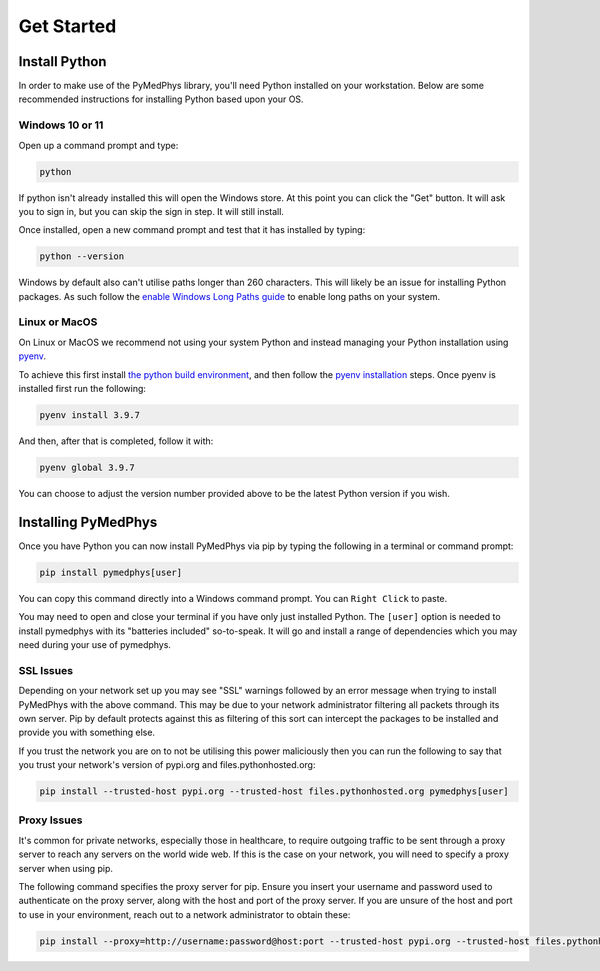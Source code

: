 ==================
Get Started
==================

Install Python
==============

In order to make use of the PyMedPhys library, you'll need Python installed on
your workstation. Below are some recommended instructions for installing Python
based upon your OS.

Windows 10 or 11
----------------

Open up a command prompt and type:

.. code:: bash

    python

If python isn't already installed this will open the Windows store. At this
point you can click the "Get" button. It will ask you to sign in, but you can
skip the sign in step. It will still install.

Once installed, open a new command prompt and test that it has installed by
typing:

.. code:: bash

    python --version

Windows by default also can't utilise paths longer than 260 characters. This
will likely be an issue for installing Python packages. As such follow the
`enable Windows Long Paths guide`_ to enable long paths on your system.

.. _`enable Windows Long Paths guide`: https://www.microfocus.com/documentation/filr/filr-4/filr-desktop/t47bx2ogpfz7.html

Linux or MacOS
--------------

On Linux or MacOS we recommend not using your system Python and instead
managing your Python installation using `pyenv`_.

To achieve this first install `the python build environment`_, and then follow
the `pyenv installation`_ steps. Once pyenv is installed first run the following:

.. code:: cmd

    pyenv install 3.9.7

And then, after that is completed, follow it with:

.. code:: cmd

    pyenv global 3.9.7

You can choose to adjust the version number provided above to be the latest
Python version if you wish.

.. _`pyenv`: https://github.com/pyenv/pyenv/blob/master/README.md
.. _`the python build environment`: https://github.com/pyenv/pyenv/wiki#suggested-build-environment
.. _`pyenv installation`: https://github.com/pyenv/pyenv-installer#install


Installing PyMedPhys
====================

Once you have Python you can now install PyMedPhys via pip by typing the
following in a terminal or command prompt:

.. code:: bash

    pip install pymedphys[user]

You can copy this command directly into a Windows command prompt.
You can ``Right Click`` to paste.

You may need to open and close your terminal if you have only just installed
Python. The ``[user]`` option is needed to install pymedphys with its
"batteries included" so-to-speak. It will go and install a range of
dependencies which you may need during your use of pymedphys.

SSL Issues
----------

Depending on your network set up you may see "SSL" warnings followed by an
error message when trying to install PyMedPhys with the above command. This may
be due to your network administrator filtering all packets through its own
server. Pip by default protects against this as filtering of this sort can
intercept the packages to be installed and provide you with something else.

If you trust the network you are on to not be utilising this power maliciously
then you can run the following to say that you trust your network's version of
pypi.org and files.pythonhosted.org:

.. code:: bash

    pip install --trusted-host pypi.org --trusted-host files.pythonhosted.org pymedphys[user]


.. _`pypi.org`: https://pypi.org
.. _`files.pythonhosted.org`: https://files.pythonhosted.org

Proxy Issues
------------

It's common for private networks, especially those in healthcare, to require
outgoing traffic to be sent through a proxy server to reach any servers on the
world wide web. If this is the case on your network, you will need to specify
a proxy server when using pip.

The following command specifies the proxy server for pip. Ensure you insert
your username and password used to authenticate on the proxy server, along with
the host and port of the proxy server. If you are unsure of the host and port
to use in your environment, reach out to a network administrator to obtain
these:

.. code:: bash

    pip install --proxy=http://username:password@host:port --trusted-host pypi.org --trusted-host files.pythonhosted.org pymedphys[user]
